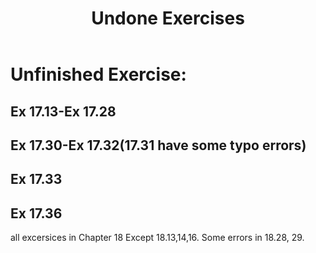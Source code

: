 # -*- mode: org -*-
# Last modified: <2012-02-25 19:19:08 Saturday by richard>
#+STARTUP: showall
#+TITLE:   Undone Exercises

* Unfinished Exercise:
** Ex 17.13-Ex 17.28
** Ex 17.30-Ex 17.32(17.31 have some typo errors) 
** Ex 17.33 
** Ex 17.36

   all excersices in Chapter 18
   Except 18.13,14,16.
   Some errors in 18.28, 29.

